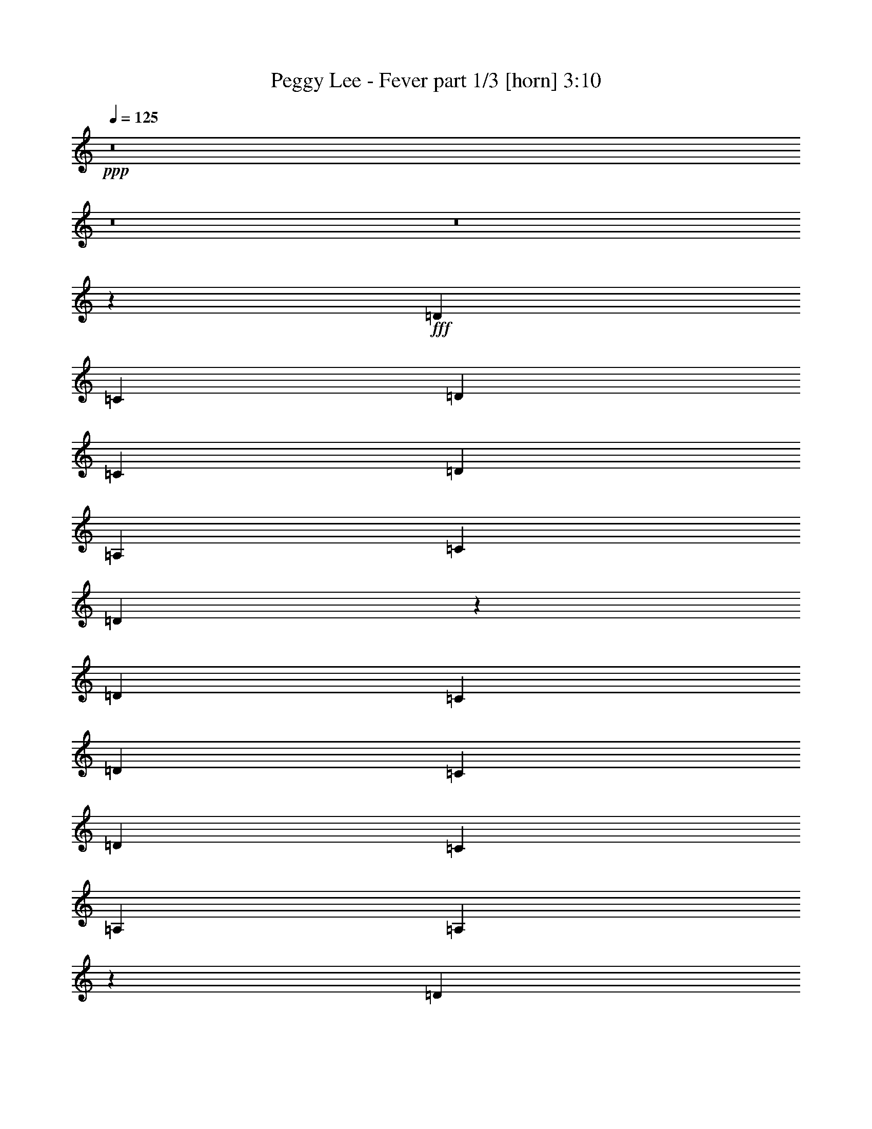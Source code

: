 % Produced with Bruzo's Transcoding Environment
% Transcribed by  Bruzo

X:1
T:  Peggy Lee - Fever part 1/3 [horn] 3:10
Z: Transcribed with BruTE 64
L: 1/4
Q: 125
K: C
+ppp+
z8
z8
z8
z56977/8000
+fff+
[=D2441/8000]
[=C219/800]
[=D2441/8000]
[=C2441/8000]
[=D221/250]
[=A,3661/4000]
[=C221/250]
[=D1761/2000]
z7211/4000
[=D579/1000]
[=C61/200]
[=D2441/4000]
[=C219/800]
[=D2441/4000]
[=C2441/8000]
[=A,221/250]
[=A,7039/8000]
z21499/8000
[=D4881/8000]
[=C2191/8000]
[=D2441/4000]
[=C61/200]
[=D221/250]
[=A,221/250]
[=C221/250]
[=D7391/8000]
z4563/8000
[=A,2441/8000]
[=A,4881/8000]
[=A,2191/8000]
[=D4881/8000]
[=C2441/8000]
[=D4631/8000]
[=C2441/8000]
[=D4631/8000]
[=C2441/8000]
[=A,221/250]
[=A,2441/4000]
[=A,61/200]
[=A,579/1000]
[=A,61/200]
[=C221/250]
[=A,371/400]
z35513/8000
[^D4881/8000]
[=C2191/8000]
[=D3661/4000]
[=C221/250]
[=D579/1000]
[=C61/200]
[=D2441/4000]
[=C2191/8000]
[=D4881/8000]
[=C2441/8000]
[=A,221/250]
[=A,3491/4000]
z5389/2000
[^G221/500]
[=A463/500]
z5261/4000
[=D2441/4000]
[=C219/800]
[=D3787/8000]
[=C7119/8000]
z17883/8000
[=D4631/8000]
[=C2441/8000]
[^D221/250]
[=D4881/8000]
[=C2191/8000]
[=A,3661/4000]
[=A,7079/8000]
z6249/2000
[=d1751/2000]
z1413/8000
[=c759/1000]
z/8
[=d2441/8000]
[=A221/250]
[=c221/250]
[=d743/800]
z3509/2000
[=d7073/8000]
[=c3661/4000]
[=d4631/8000]
[=c2441/8000]
[=A4881/8000]
[=G2191/8000]
[=A297/320]
z21113/8000
[=d3661/4000]
[=c221/250]
[=d221/250]
[=A2441/4000]
[=A2441/8000]
[=c221/250]
[=d221/250]
[=A221/250]
[=A4881/8000]
[=A2441/8000]
[=d4631/8000]
[=c2441/8000]
[=d4881/8000]
[=c2191/8000]
[=d2441/4000]
[=c61/200]
[=A221/250]
[=A579/1000]
[=A61/200]
[=A2441/4000]
[=A2191/8000]
[=c3661/4000]
[=A1411/1600]
z35877/8000
[^d579/1000]
[=c61/200]
[=d221/250]
[=c221/250]
[=d2441/4000]
[=c2441/8000]
[=d4631/8000]
[=c2441/8000]
[=d4631/8000]
[=c2441/8000]
[=A3661/4000]
[=A3559/4000]
z1071/400
[^g221/500]
[=a1761/2000]
z10887/8000
[=d4631/8000]
[=c2441/8000]
[=d221/500]
[=c1401/1600]
z17997/8000
[=d4881/8000]
[=c2191/8000]
[^d3661/4000]
[=d579/1000]
[=c61/200]
[=A221/250]
[=A1393/1600]
z903/250
[=c4631/8000]
[=A2441/8000]
[=A221/250]
[=A87/100]
z3717/4000
[=A579/1000]
[=G61/200]
[=A221/250]
[=c3711/4000]
z6973/8000
[=c4631/8000]
[=A2441/8000]
[=A221/250]
[=G3661/4000]
[=A221/250]
[=G221/250]
[=A14417/8000]
z7049/8000
[=c2441/4000]
[=A2191/8000]
[=A3661/4000]
[=G441/500]
z443/500
[=A4881/8000]
[=G2441/8000]
[=A221/250]
[=c221/250]
[=d2441/4000]
[=c61/200]
[=d579/1000]
[=c61/200]
[=d579/1000]
[=c61/200]
[=A7073/8000]
[=A7407/8000]
z8
z8
z1107/800
[^d3709/4000]
z/8
[^c2441/8000]
[^d221/250]
[^A221/250]
[^c3661/4000]
[^d1421/1600]
z14111/8000
[^d2441/4000]
[^c61/200]
[^d579/1000]
[^c61/200]
[^d2441/4000]
[^c2191/8000]
[^A3661/4000]
[^A71/80]
z10719/4000
[^d4631/8000]
[^c2441/8000]
[^d4881/8000]
[^c2191/8000]
[^d2441/4000]
[^c61/200]
[^A579/1000]
[^c747/1000]
[^d1747/2000]
z4251/4000
[^A2441/8000]
[^A4631/8000]
[^A2441/8000]
[^d4881/8000]
[^c2191/8000]
[^d4881/8000]
[^c2441/8000]
[^d4631/8000]
[^c2441/8000]
[^A221/250]
[^A2441/4000]
[^A61/200]
[^A579/1000]
[^A61/200]
[^c221/250]
[^A6981/8000]
z2247/500
[=e4631/8000]
[^c2441/8000]
[^d221/250]
[^c3661/4000]
[^d579/1000]
[^c61/200]
[^d579/1000]
[^c61/200]
[^d2441/4000]
[^c2441/8000]
[^A221/250]
[^A7043/8000]
z4299/1600
[=a221/500]
[^a6969/8000]
z10961/8000
[^d579/1000]
[^c61/200]
[^d3537/8000]
[^c743/800]
z4393/2000
[^d4881/8000]
[^c2441/8000]
[=e221/250]
[^d4631/8000]
[^c2441/8000]
[^A221/250]
[^A739/800]
z8
z8
z693/500
[=e1853/2000]
z503/4000
[=d61/200]
[=e579/1000]
[=d61/200]
[=B2441/4000]
[=B2191/8000]
[=d3661/4000]
[=e7087/8000]
z14379/8000
[=e4631/8000]
[=d2441/8000]
[=e4631/8000]
[=d2441/8000]
[=e2441/4000]
[=d219/800]
[=B3661/4000]
[=B7083/8000]
z3803/1600
[^F2441/8000]
[^f4631/8000]
[=d2441/8000]
[=e4881/8000]
[=d2191/8000]
[=e4881/8000]
[=d2441/8000]
[=B4631/8000]
[=d9513/8000]
[=e3717/4000]
z113/200
[=B61/200]
[=B579/1000]
[=B61/200]
[=e2441/4000]
[=d2191/8000]
[=e4881/8000]
[=d2441/8000]
[=e4631/8000]
[=d2441/8000]
[=B221/250]
[=B4881/8000]
[=B2441/8000]
[=B4631/8000]
[=B2441/8000]
[=d221/250]
[=B6963/8000]
z3597/800
[=f4631/8000]
[=d2441/8000]
[=e221/250]
[=d3661/4000]
[=e4631/8000]
[=d2441/8000]
[=e2441/4000]
[=d219/800]
[=e2441/4000]
[=d61/200]
[=B221/250]
[=B3513/4000]
z21513/8000
[^a221/500]
[=b6951/8000]
z10979/8000
[=e4631/8000]
[=d2441/8000]
[=e221/500]
[=d7413/8000]
z1759/800
[=e4881/8000]
[=d2441/8000]
[=f221/250]
[=e4631/8000]
[=d2441/8000]
[=B3661/4000]
[=B3561/4000]
z2677/1000
[=e579/1000]
[=d61/200]
[=e579/1000]
[=d2441/8000]
[=e4881/8000]
[=d2441/8000]
[=B221/250]
[=d221/250]
[=e6973/8000]
z14493/8000
[=e4631/8000]
[=d2441/8000]
[=e2441/4000]
[=d61/200]
[=e579/1000]
[=d61/200]
[=B221/250]
[=B6969/8000]
z2157/800
[=e4881/8000]
[=d2441/8000]
[=e4631/8000]
[=d2441/8000]
[=e221/250]
[=B221/250]
[=d3661/4000]
[=e707/800]
z283/320
[=B4881/8000]
[=B2441/8000]
[=e4631/8000]
[=d2441/8000]
[=e4631/8000]
[=d2441/8000]
[=e4881/8000]
[=d2191/8000]
[=B3661/4000]
[=B4631/8000]
[=B2441/8000]
[=B2441/4000]
[=B219/800]
[=d3661/4000]
[=B7099/8000]
z556/125
[=f4881/8000]
[=d2441/8000]
[=e221/250]
[=d221/250]
[=e2441/4000]
[=d219/800]
[=e2441/4000]
[=d61/200]
[=e579/1000]
[=d61/200]
[=B7073/8000]
[=B7411/8000]
z21377/8000
[^a221/500]
[=b7087/8000]
z10593/8000
[=e2441/4000]
[=d61/200]
[=e221/500]
[=d7049/8000]
z8977/4000
[=e4631/8000]
[=d2441/8000]
[^f4881/8000]
[^f2191/8000]
[=e4881/8000]
[=d2441/8000]
[=B221/250]
[=B219/250]
z2153/800
[=e2441/4000]
[=d2191/8000]
[^f4881/8000]
[^f2441/8000]
[=e4631/8000]
[=d2441/8000]
[=B221/250]
[=B7431/8000]
z21107/8000
[=e2441/4000]
[=d61/200]
[^f579/1000]
[^f61/200]
[=e2441/4000]
[=d2191/8000]
[=B3661/4000]
[=B111/125]
z10717/4000
[=E4631/8000]
[=D2441/8000]
[^F2441/4000]
[^F219/800]
[=E2441/4000]
[=D61/200]
[=B,579/1000]
[=B,2367/2000]
z8
z41/16

X:2
T:  Peggy Lee - Fever part 2/3 [theorbo] 3:10
Z: Transcribed with BruTE 64
L: 1/4
Q: 125
K: C
+ppp+
z7769/4000
+ff+
[=A2879/1600]
[=c221/125]
[=A10923/8000]
z103/800
[=c9513/8000]
[=A221/250]
[=e7197/4000]
[=G10491/8000]
z1463/8000
[=A9537/8000]
z353/200
[^G3661/4000]
[=A221/125]
[=c7197/4000]
[=A263/200]
z717/4000
[=c9513/8000]
[=A221/250]
[=e7197/4000]
[=G10587/8000]
z279/2000
[=A2471/2000]
z14023/8000
[^G221/250]
[=A2879/1600]
[=c7197/4000]
[=A1327/1000]
z1087/8000
[=c9513/8000]
[=A3661/4000]
[=e221/125]
[=G5467/4000]
z51/400
[=A237/200]
z9529/4000
[^G2441/8000]
[=A7197/4000]
[=c221/125]
[=A5477/4000]
z/8
[=c9513/8000]
[=A221/250]
[=e7197/4000]
[=G1053/800]
z1423/8000
[=A9577/8000]
z9481/4000
[^G2441/8000]
[=A221/125]
[=c7197/4000]
[=A10559/8000]
z697/4000
[=c9513/8000]
[=A221/250]
[=e2829/1600]
[=G2719/2000]
z1077/8000
[=A9423/8000]
z3823/1600
[^G2441/8000]
[=A7197/4000]
[=c221/125]
[=A5453/4000]
z131/1000
[=c9513/8000]
[=A3661/4000]
[=e221/125]
[^G5477/4000]
z/8
[=A6019/8000]
z1053/8000
[=e61/200]
[=d221/250]
[=c7323/8000]
[=B221/250]
[=A221/125]
[=c7197/4000]
[=A5251/4000]
z363/2000
[=c1189/1000]
[=A221/250]
[=e2879/1600]
[=G10569/8000]
z173/1000
[=A601/500]
z9461/4000
[^G2191/8000]
[=A7197/4000]
[=c2879/1600]
[=A5299/4000]
z221/1600
[=c9513/8000]
[=A3661/4000]
[=e221/125]
[=G2729/2000]
z519/4000
[=A4731/4000]
z4769/2000
[^G2441/8000]
[=A7197/4000]
[=c221/125]
[=A2189/1600]
z1009/8000
[=c1189/1000]
[=A221/250]
[=e2879/1600]
[=G657/500]
z1441/8000
[=A9559/8000]
z949/400
[^G61/200]
[=A221/125]
[=c2879/1600]
[=A10541/8000]
z353/2000
[=c9513/8000]
[=A221/250]
[=e7197/4000]
[^G10609/8000]
z219/1600
[=A1181/1600]
z1417/8000
[=e2191/8000]
[=d3661/4000]
[=c221/250]
[=B221/250]
[=A7197/4000]
[=c221/125]
[=A1361/1000]
z533/4000
[=c1189/1000]
[=A7323/8000]
[=e221/125]
[=G10953/8000]
z/8
[=A4751/4000]
z19037/8000
[^G61/200]
[=A2829/1600]
[=c7197/4000]
[=A2621/2000]
z1469/8000
[=c9513/8000]
[=A221/250]
[=e7197/4000]
[^G1319/1000]
z701/4000
[=A4799/4000]
z14059/8000
[=A3661/4000]
[^A221/125]
[^c7197/4000]
[^A10581/8000]
z1123/8000
[^c9763/8000]
[^A221/250]
[=f221/125]
[^G5449/4000]
z211/1600
[^A1889/1600]
z7231/4000
[=A221/250]
[^A2879/1600]
[^c221/125]
[^A10927/8000]
z513/4000
[^c9513/8000]
[^A221/250]
[=f7197/4000]
[^G2099/1600]
z1459/8000
[^A9541/8000]
z18997/8000
[=A2441/8000]
[^A221/125]
[^c7197/4000]
[^A2631/2000]
z143/800
[^c9513/8000]
[^A221/250]
[=f7197/4000]
[^G10591/8000]
z139/1000
[^A309/250]
z18901/8000
[=A2191/8000]
[^A7197/4000]
[^c7197/4000]
[^A531/400]
z1083/8000
[^c9513/8000]
[^A3661/4000]
[=f221/125]
[^G5469/4000]
z127/1000
[^A2371/2000]
z9527/4000
[=A2441/8000]
[^A7197/4000]
[^c221/125]
[^A5477/4000]
z/8
[^c9513/8000]
[^A221/250]
[=f7197/4000]
[=A5267/4000]
z71/400
[^A479/400]
z14077/8000
[^A3661/4000]
[=B221/125]
[=d7197/4000]
[=B10563/8000]
z139/800
[=d9513/8000]
[=B221/250]
[^f2829/1600]
[=A34/25]
z1073/8000
[=B9427/8000]
z181/100
[=B221/250]
[=B7197/4000]
[=d2829/1600]
[=B10909/8000]
z261/2000
[=d9513/8000]
[=B3661/4000]
[^f221/125]
[=A5477/4000]
z/8
[=B9523/8000]
z3803/1600
[^A2441/8000]
[=B221/125]
[=d7197/4000]
[=B5253/4000]
z181/1000
[=d1189/1000]
[=B221/250]
[^f2879/1600]
[=A10573/8000]
z69/400
[=B481/400]
z18919/8000
[^A219/800]
[=B7197/4000]
[=d2879/1600]
[=B5301/4000]
z1101/8000
[=d9513/8000]
[=B3661/4000]
[^f221/125]
[=A273/200]
z517/4000
[=B4733/4000]
z298/125
[^A2441/8000]
[=B7197/4000]
[=d221/125]
[=B10949/8000]
z201/1600
[=d1189/1000]
[=B7073/8000]
[^f7197/4000]
[^A2629/2000]
z1437/8000
[=B6063/8000]
z1009/8000
[^f2441/8000]
[=e221/250]
[=d221/250]
[^c3661/4000]
[=B2829/1600]
[=d7197/4000]
[=B2109/1600]
z22/125
[=d9513/8000]
[=B221/250]
[^f7197/4000]
[=A10613/8000]
z1091/8000
[=B9409/8000]
z19379/8000
[^A2191/8000]
[=B7197/4000]
[=d221/125]
[=B2723/2000]
z531/4000
[=d9513/8000]
[=B3661/4000]
[^f221/125]
[=A10953/8000]
z/8
[=B4753/4000]
z19033/8000
[^A61/200]
[=B2829/1600]
[=d7197/4000]
[=B1311/1000]
z293/1600
[=d9513/8000]
[=B221/250]
[^f7197/4000]
[=A2639/2000]
z699/4000
[=B4801/4000]
z2367/1000
[^A2441/8000]
[=B221/125]
[=d7197/4000]
[=B2117/1600]
z1119/8000
[=d9763/8000]
[=B221/250]
[^f221/125]
[^A5451/4000]
z1051/8000
[=B5949/8000]
z281/2000
[^f61/200]
[=e3661/4000]
[=d221/250]
[^c221/250]
[^f2879/1600]
[^a423/320]
z689/4000
[=b2811/4000]
z29/160
[^f2441/8000]
[=e221/250]
[=d221/250]
[^c221/250]
[^f7197/4000]
[^a10499/8000]
z291/1600
[=b1209/1600]
z1027/8000
[^f2441/8000]
[=e221/250]
[=d221/250]
[^c3661/4000]
[^f221/125]
[^a5461/4000]
z129/1000
[=b3871/1000]
z63/8

X:3
T:  Peggy Lee - Fever part 3/3 [drums] 3:10
Z: Transcribed with BruTE 64
L: 1/4
Q: 125
K: C
+ppp+
z6549/4000
+f+
[=a61/200]
[=a221/250]
[^D,739/800]
z1401/1600
[^D,1399/1600]
z7399/8000
[^D,7101/8000]
z7043/8000
[^D,4881/8000]
[=a2191/8000]
[=a3661/4000]
[^D,7063/8000]
z7081/8000
[^D,7419/8000]
z109/125
[^D,439/500]
z89/100
[^D,4881/8000]
[^C2441/8000]
[^C221/250]
[^D,3493/4000]
z463/500
[^D,1773/2000]
z1763/2000
[^D,1737/2000]
z7447/8000
[^D,4631/8000]
+mp+
[=a2441/8000]
[=a221/250]
+f+
[^D,7409/8000]
z1397/1600
[^D,1403/1600]
z7379/8000
[^D,7121/8000]
z7023/8000
[^D,2441/4000]
+mp+
[^C219/800]
+f+
[=a7323/8000]
[^D,3541/4000]
z3531/4000
[^D,3719/4000]
z1739/2000
[^D,1761/2000]
z71/80
[^D,2441/4000]
[=a61/200]
[=a221/250]
[^D,3503/4000]
z7389/8000
[^D,7111/8000]
z7033/8000
[^D,6967/8000]
z7427/8000
[^D,2191/8000^d2191/8000]
+ff+
[=B,61/200]
+mp+
[=a2441/8000]
+f+
[^C221/250]
[^D,7429/8000]
z1393/1600
[^D,1407/1600]
z7109/8000
[^D,7391/8000]
z1751/2000
[^D,4881/8000]
[=a2191/8000]
[=a3661/4000]
[^D,3551/4000]
z3521/4000
[^D,3479/4000]
z1859/2000
[^D,883/1000]
z177/200
[^D,2441/4000]
+mf+
[=B,2441/8000]
+mp+
[=a221/250]
+f+
[^D,281/320]
z7119/8000
[^D,7381/8000]
z7013/8000
[^D,6987/8000]
z7407/8000
[^D,579/1000]
[=a61/200]
[=a221/250]
[^D,6949/8000]
z3723/4000
[^D,3527/4000]
z709/800
[^D,741/800]
z873/1000
[^D,877/1000]
z3689/4000
[^D,1061/4000]
z251/800
[=a61/200]
[^C221/250]
[^D,3489/4000]
z7417/8000
[^D,7083/8000]
z7061/8000
[^D,4881/8000]
+mp+
[=a2441/8000]
[=a221/250]
+f+
[^D,1409/1600]
z7099/8000
[^D,7401/8000]
z6993/8000
[^D,7007/8000]
z1847/2000
[^D,221/250]
[=a221/250]
[^D,871/1000]
z3713/4000
[^D,3537/4000]
z707/800
[^D,743/800]
z1741/2000
[^D,579/1000]
[=a61/200]
[=a7073/8000]
[^D,7391/8000]
z7003/8000
[^D,6997/8000]
z7397/8000
[^D,7103/8000]
z7041/8000
[^D,2441/8000^d2441/8000]
+ff+
[=B,61/200]
+mp+
[=a2191/8000]
+f+
[^C3661/4000]
[^D,1413/1600]
z7079/8000
[^D,7421/8000]
z3487/4000
[^D,3513/4000]
z3559/4000
[^D,4881/8000]
[=a2441/8000]
[=a221/250]
[^D,1747/2000]
z3703/4000
[^D,3547/4000]
z141/160
[^D,139/160]
z1489/1600
[^D,4631/8000]
+mf+
[=B,2441/8000]
+mp+
[=a221/250]
+f+
[^D,7411/8000]
z6983/8000
[^D,7017/8000]
z7377/8000
[^D,7123/8000]
z7021/8000
[^D,2441/4000]
[=a219/800]
[=a7323/8000]
[^D,1771/2000]
z353/400
[^D,93/100]
z3477/4000
[^D,3523/4000]
z3549/4000
[^D,3701/4000]
z437/500
[^D,627/2000]
z531/2000
[=a61/200]
[^C7323/8000]
[^D,7113/8000]
z7031/8000
[^D,6969/8000]
z297/320
[^D,4631/8000]
+mp+
[=a2441/8000]
[=a221/250]
+f+
[^D,7431/8000]
z6963/8000
[^D,7037/8000]
z1777/2000
[^D,231/250]
z3501/4000
[^D,221/250]
[=a3661/4000]
[^D,111/125]
z22/25
[^D,87/100]
z3717/4000
[^D,3533/4000]
z3539/4000
[^D,2441/4000]
[=a2441/8000]
[=a221/250]
[^D,7027/8000]
z7117/8000
[^D,7383/8000]
z7011/8000
[^D,6989/8000]
z1481/1600
[^D,579/1000]
[^C61/200]
[^C221/250]
[^D,6951/8000]
z1861/2000
[^D,441/500]
z443/500
[^D,1853/2000]
z3491/4000
[^D,4631/8000]
+mp+
[=a2441/8000]
[=a3661/4000]
+f+
[^D,1781/2000]
z351/400
[^D,349/400]
z1483/1600
[^D,1417/1600]
z7059/8000
[^D,4881/8000]
+mp+
[^C2441/8000]
+f+
[=a221/250]
[^D,7047/8000]
z7097/8000
[^D,7403/8000]
z6991/8000
[^D,7009/8000]
z3693/4000
[^D,4631/8000]
[=a2441/8000]
[=a221/250]
[^D,697/800]
z116/125
[^D,1769/2000]
z1767/2000
[^D,929/1000]
z3481/4000
[^D,579/1000]
[^C61/200]
[=a7073/8000]
[^D,7393/8000]
z7001/8000
[^D,6999/8000]
z1479/1600
[^D,1421/1600]
z7039/8000
[^D,2441/4000]
[=a219/800]
[=a3661/4000]
[^D,7067/8000]
z3539/4000
[^D,3711/4000]
z1743/2000
[^D,1757/2000]
z1779/2000
[^D,2441/8000^d2441/8000]
+ff+
[=B,61/200]
+mp+
[=a2441/8000]
+f+
[^C221/250]
[^D,699/800]
z1851/2000
[^D,887/1000]
z881/1000
[^D,869/1000]
z7443/8000
[^D,4631/8000]
[=a2441/8000]
[=a221/250]
[^D,7413/8000]
z6981/8000
[^D,7019/8000]
z59/64
[^D,57/64]
z7019/8000
[^D,2441/4000]
+mf+
[=B,2191/8000]
+mp+
[=a3661/4000]
+f+
[^D,3543/4000]
z3529/4000
[^D,3721/4000]
z869/1000
[^D,881/1000]
z887/1000
[^D,2441/4000]
[=a61/200]
[=a221/250]
[^D,701/800]
z1477/1600
[^D,1423/1600]
z7029/8000
[^D,6971/8000]
z7423/8000
[^D,7077/8000]
z7067/8000
[^D,2433/8000]
z2449/8000
[=a61/200]
[^C221/250]
[^D,7039/8000]
z3553/4000
[^D,3697/4000]
z7/8
[^D,4881/8000]
+mp+
[=a2191/8000]
[=a3661/4000]
+f+
[^D,3553/4000]
z3519/4000
[^D,3481/4000]
z929/1000
[^D,1767/2000]
z7077/8000
[^D,3661/4000]
[=a221/250]
[^D,7029/8000]
z1423/1600
[^D,1477/1600]
z7009/8000
[^D,6991/8000]
z7403/8000
[^D,579/1000]
[=a61/200]
[=a221/250]
[^D,6953/8000]
z3721/4000
[^D,3529/4000]
z3543/4000
[^D,3707/4000]
z349/400
[^D,4631/8000]
[^C2441/8000]
[=a221/250]
[^D,461/500]
z3509/4000
[^D,3491/4000]
z7413/8000
[^D,7087/8000]
z7057/8000
[^D,4881/8000]
[=a2441/8000]
[=a221/250]
[^D,7049/8000]
z1419/1600
[^D,1481/1600]
z6989/8000
[^D,7011/8000]
z923/1000
[^D,219/800^d219/800]
+ff+
[=B,2441/8000]
+mp+
[=a2441/8000]
+f+
[^C221/250]
[^D,1743/2000]
z3711/4000
[^D,3539/4000]
z3533/4000
[^D,3717/4000]
z87/100
[^D,579/1000]
[=a61/200]
[=a7073/8000]
[^D,1479/1600]
z6999/8000
[^D,7001/8000]
z7393/8000
[^D,7107/8000]
z7037/8000
[^D,2441/4000]
+mf+
[=B,219/800]
+mp+
[=a3661/4000]
+f+
[^D,7069/8000]
z1769/2000
[^D,116/125]
z697/800
[^D,703/800]
z3557/4000
[^D,4881/8000]
[=a2441/8000]
[=a221/250]
[^D,437/500]
z3701/4000
[^D,3549/4000]
z3523/4000
[^D,3477/4000]
z7441/8000
[^D,7059/8000]
z1417/1600
[^D,483/1600]
z1233/4000
[=a2441/8000]
[^C221/250]
[^D,7021/8000]
z7123/8000
[^D,7377/8000]
z7017/8000
[^D,2441/4000]
+mp+
[=a2191/8000]
[=a3661/4000]
+f+
[^D,443/500]
z441/500
[^D,1861/2000]
z139/160
[^D,141/160]
z3547/4000
[^D,3661/4000]
[=a221/250]
[^D,1753/2000]
z7383/8000
[^D,7117/8000]
z7027/8000
[^D,6973/8000]
z7421/8000
[^D,4631/8000]
[=a2441/8000]
[=a221/250]
[^D,1487/1600]
z6959/8000
[^D,7041/8000]
z111/125
[^D,1849/2000]
z3499/4000
[^D,61/200^d61/200]
+ff+
[=B,2441/8000]
+mp+
[=a2191/8000]
+f+
[^C3661/4000]
[^D,1777/2000]
z1759/2000
[^D,1741/2000]
z743/800
[^D,707/800]
z283/320
[^D,4881/8000]
[=a2441/8000]
[=a221/250]
[^D,7031/8000]
z7113/8000
[^D,7387/8000]
z7007/8000
[^D,6993/8000]
z7401/8000
[^D,579/1000]
+mf+
[=B,61/200]
+mp+
[=a7073/8000]
+f+
[^D,3477/4000]
z93/100
[^D,353/400]
z1771/2000
[^D,927/1000]
z3489/4000
[^D,4631/8000]
[=a2441/8000]
[=a221/250]
[^D,3689/4000]
z877/1000
[^D,873/1000]
z7411/8000
[^D,7089/8000]
z1411/1600
[^D,1489/1600]
z6949/8000
[^D,2551/8000]
z13/50
[=a2441/8000]
[^C221/250]
[^D,7407/8000]
z6987/8000
[^D,7013/8000]
z3691/4000
[^D,4631/8000]
+mp+
[=a2441/8000]
[=a221/250]
+f+
[^D,3487/4000]
z371/400
[^D,177/200]
z883/1000
[^D,1859/2000]
z3479/4000
[^D,579/1000]
+mp+
[^C61/200]
[=a7073/8000]
+f+
[^D,7397/8000]
z6997/8000
[^D,7003/8000]
z7391/8000
[^D,7109/8000]
z1407/1600
[^D,2441/4000]
+mp+
[^C219/800]
[=a3661/4000]
+f+
[^D,7071/8000]
z3537/4000
[^D,3713/4000]
z871/1000
[^D,879/1000]
z889/1000
[^D,4881/8000]
+mp+
[^C2441/8000]
[=a221/250]
+f+
[^D,3497/4000]
z37/40
[^D,579/1000]
+mp+
[=a61/200]
[=a1783/500]
z63/8
